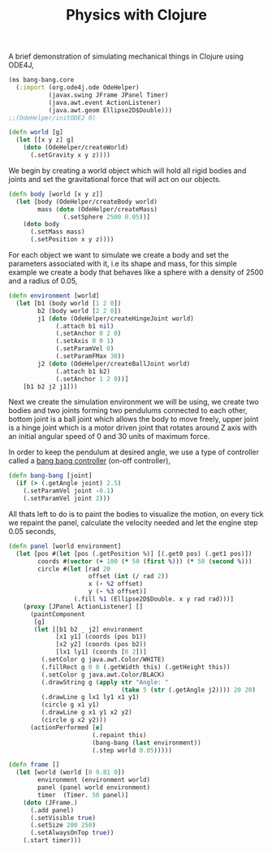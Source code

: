 #+title: Physics with Clojure
#+tags: clojure ode4j

A brief demonstration of simulating mechanical things in Clojure using
ODE4J,

#+begin_src clojure
  (ns bang-bang.core
    (:import (org.ode4j.ode OdeHelper)
             (javax.swing JFrame JPanel Timer)
             (java.awt.event ActionListener)
             (java.awt.geom Ellipse2D$Double)))
  ;;(OdeHelper/initODE2 0)
  
  (defn world [g]
    (let [[x y z] g] 
      (doto (OdeHelper/createWorld)
        (.setGravity x y z))))
#+end_src

We begin by creating a world object which will hold all rigid bodies and
joints and set the gravitational force that will act on our objects.

#+begin_src clojure
  (defn body [world [x y z]]
    (let [body (OdeHelper/createBody world)
          mass (doto (OdeHelper/createMass)
                 (.setSphere 2500 0.05))] 
      (doto body
        (.setMass mass)
        (.setPosition x y z))))
#+end_src

For each object we want to simulate we create a body and set the
parameters associated with it, i.e its shape and mass, for this simple
example we create a body that behaves like a sphere with a density of
2500 and a radius of 0.05,

#+begin_src clojure
  (defn environment [world]
    (let [b1 (body world [1 2 0])
          b2 (body world [2 2 0])
          j1 (doto (OdeHelper/createHingeJoint world)
               (.attach b1 nil)
               (.setAnchor 0 2 0)
               (.setAxis 0 0 1)
               (.setParamVel 0)
               (.setParamFMax 30))
          j2 (doto (OdeHelper/createBallJoint world)
               (.attach b1 b2)
               (.setAnchor 1 2 0))] 
      [b1 b2 j2 j1]))
#+end_src

Next we create the simulation environment we will be using, we create two
bodies and two joints forming two pendulums connected to each other,
bottom joint is a ball joint which allows the body to move freely, upper
joint is a hinge joint which is a motor driven joint that rotates
around Z axis with an initial angular speed of 0 and 30 units of maximum
force.

In order to keep the pendulum at desired angle, we use a type of
controller called a [[http://en.wikipedia.org/wiki/Bang%E2%80%93bang_control][bang bang controller]] (on-off controller),

#+begin_src clojure
  (defn bang-bang [joint]
    (if (> (.getAngle joint) 2.5)
      (.setParamVel joint -0.1)
      (.setParamVel joint 2)))
#+end_src

All thats left to do is to paint the bodies to visualize the motion,
on every tick we repaint the panel, calculate the velocity needed and
let the engine step 0.05 seconds,

#+begin_src clojure
  (defn panel [world environment]
    (let [pos #(let [pos (.getPosition %)] [(.get0 pos) (.get1 pos)])
          coords #(vector (+ 100 (* 50 (first %))) (* 50 (second %)))
          circle #(let [rad 20 
                        offset (int (/ rad 2))
                        x (- %2 offset) 
                        y (- %3 offset)]
                    (.fill %1 (Ellipse2D$Double. x y rad rad)))]
      (proxy [JPanel ActionListener] [] 
        (paintComponent
         [g]
         (let [[b1 b2 _ j2] environment
               [x1 y1] (coords (pos b1))
               [x2 y2] (coords (pos b2))
               [lx1 ly1] (coords [0 2])]
           (.setColor g java.awt.Color/WHITE)
           (.fillRect g 0 0 (.getWidth this) (.getHeight this))
           (.setColor g java.awt.Color/BLACK)
           (.drawString g (apply str "Angle: " 
                                 (take 5 (str (.getAngle j2)))) 20 20)
           (.drawLine g lx1 ly1 x1 y1)
           (circle g x1 y1)
           (.drawLine g x1 y1 x2 y2)
           (circle g x2 y2)))
        (actionPerformed [e] 
                         (.repaint this)
                         (bang-bang (last environment))
                         (.step world 0.05)))))
  
  (defn frame []
    (let [world (world [0 9.81 0])
          environment (environment world)
          panel (panel world environment)
          timer  (Timer. 50 panel)] 
      (doto (JFrame.)
        (.add panel)
        (.setVisible true)
        (.setSize 200 250)
        (.setAlwaysOnTop true))
      (.start timer)))
#+end_src

#+BEGIN_EXPORT html
  <p><img src="/images/post/ode4j-pendulum.png" alt="ode4j bang-bang pendulum" /></p>
#+END_EXPORT
